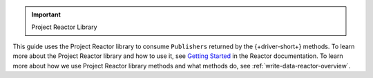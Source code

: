 .. important:: Project Reactor Library

This guide uses the Project Reactor library to consume ``Publishers`` returned
by the {+driver-short+} methods. To learn more about the Project Reactor library
and how to use it, see `Getting Started <https://projectreactor.io/docs/core/release/reference/#getting-started>`__
in the Reactor documentation. To learn more about how we use Project Reactor
library methods and what methods do, see :ref:`write-data-reactor-overview`.
